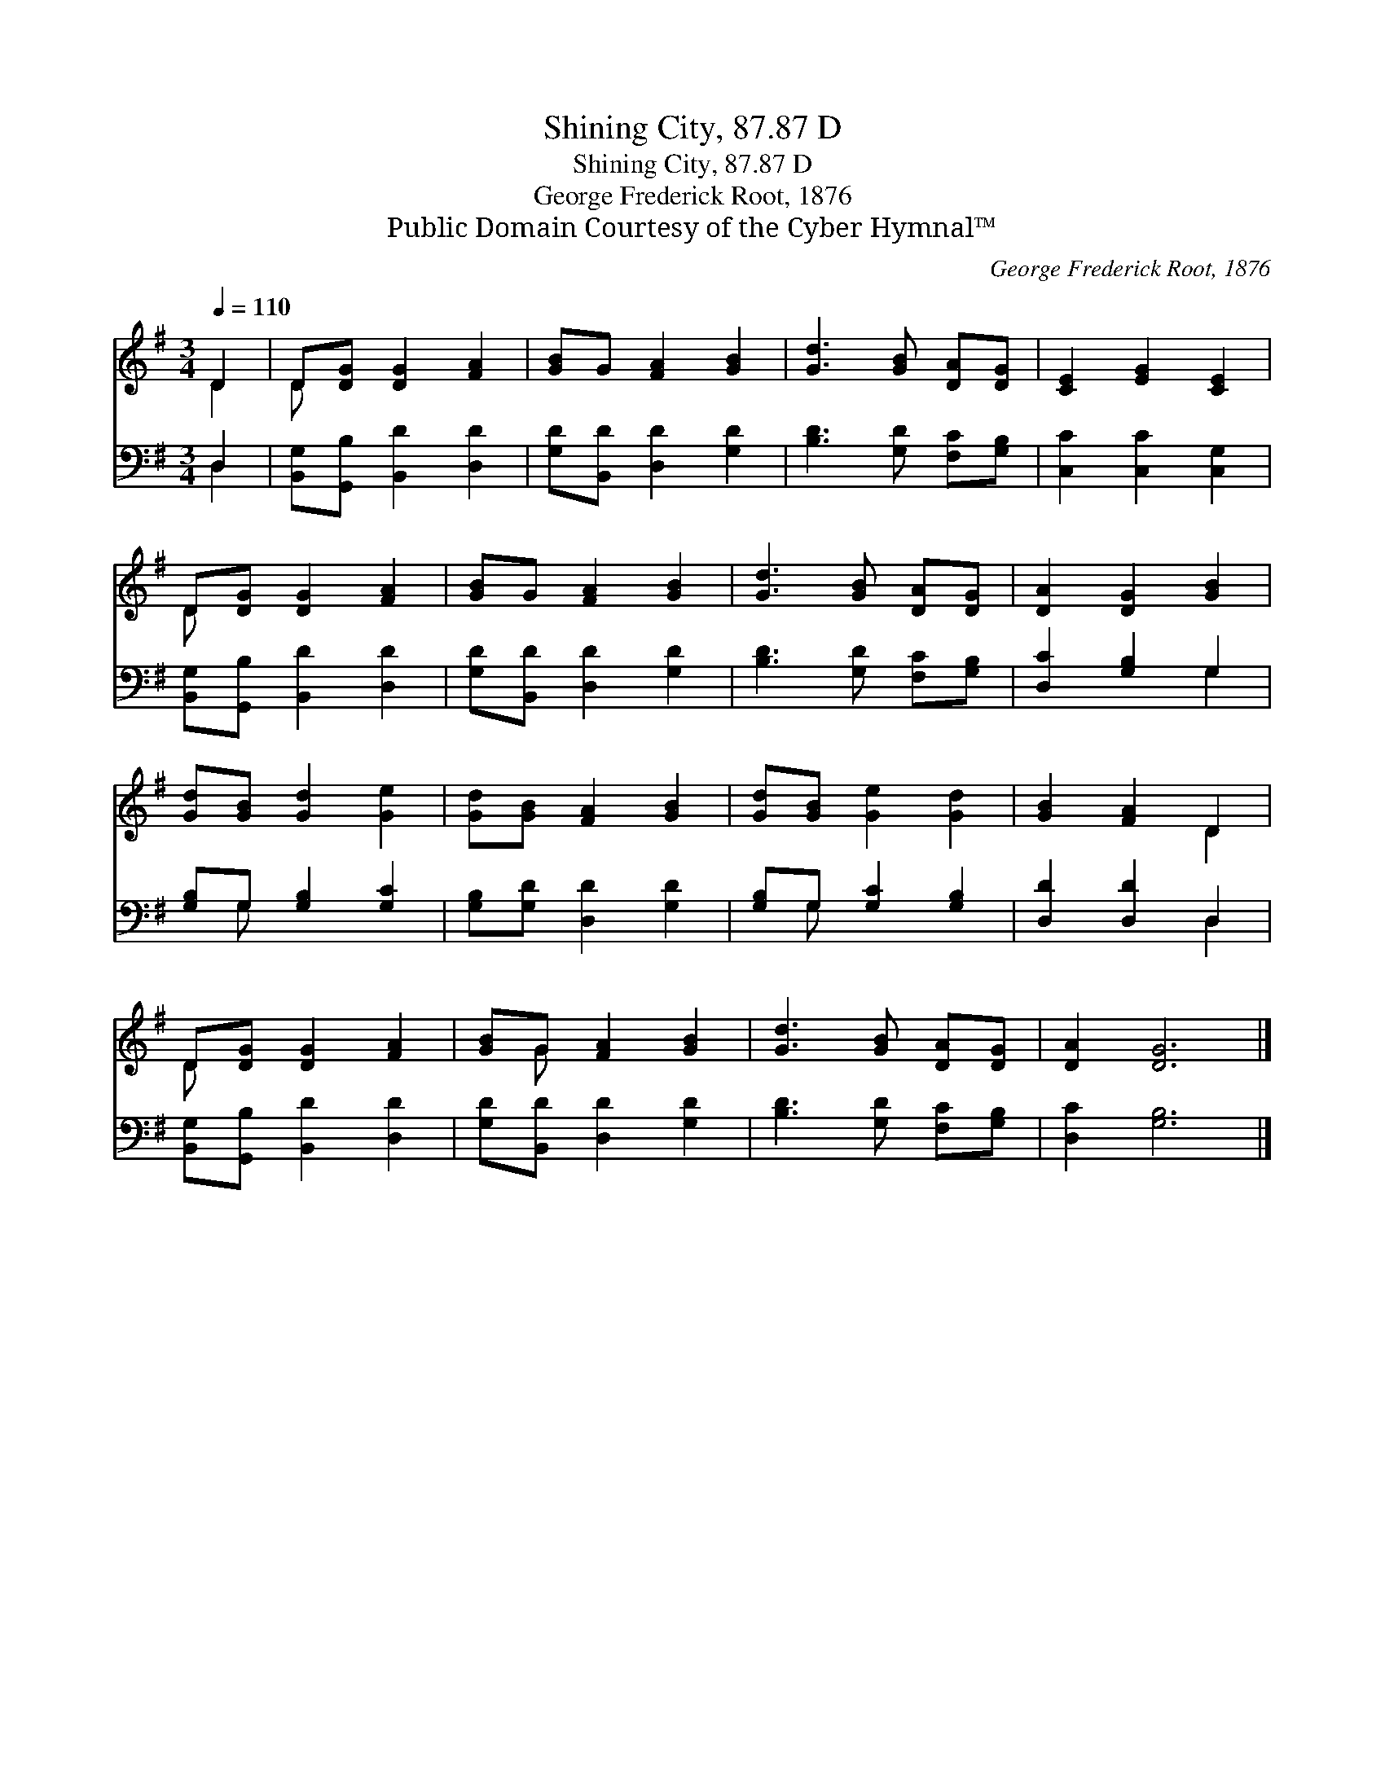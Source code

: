 X:1
T:Shining City, 87.87 D
T:Shining City, 87.87 D
T:George Frederick Root, 1876
T:Public Domain Courtesy of the Cyber Hymnal™
C:George Frederick Root, 1876
Z:Public Domain
Z:Courtesy of the Cyber Hymnal™
%%score ( 1 2 ) ( 3 4 )
L:1/8
Q:1/4=110
M:3/4
K:G
V:1 treble 
V:2 treble 
V:3 bass 
V:4 bass 
V:1
 D2 | D[DG] [DG]2 [FA]2 | [GB]G [FA]2 [GB]2 | [Gd]3 [GB] [DA][DG] | [CE]2 [EG]2 [CE]2 | %5
 D[DG] [DG]2 [FA]2 | [GB]G [FA]2 [GB]2 | [Gd]3 [GB] [DA][DG] | [DA]2 [DG]2 [GB]2 | %9
 [Gd][GB] [Gd]2 [Ge]2 | [Gd][GB] [FA]2 [GB]2 | [Gd][GB] [Ge]2 [Gd]2 | [GB]2 [FA]2 D2 | %13
 D[DG] [DG]2 [FA]2 | [GB]G [FA]2 [GB]2 | [Gd]3 [GB] [DA][DG] | [DA]2 [DG]6 |] %17
V:2
 D2 | D x5 | x6 | x6 | x6 | D x5 | x6 | x6 | x6 | x6 | x6 | x6 | x4 D2 | D x5 | x G x4 | x6 | x8 |] %17
V:3
 D,2 | [B,,G,][G,,B,] [B,,D]2 [D,D]2 | [G,D][B,,D] [D,D]2 [G,D]2 | [B,D]3 [G,D] [F,C][G,B,] | %4
 [C,C]2 [C,C]2 [C,G,]2 | [B,,G,][G,,B,] [B,,D]2 [D,D]2 | [G,D][B,,D] [D,D]2 [G,D]2 | %7
 [B,D]3 [G,D] [F,C][G,B,] | [D,C]2 [G,B,]2 G,2 | [G,B,]G, [G,B,]2 [G,C]2 | %10
 [G,B,][G,D] [D,D]2 [G,D]2 | [G,B,]G, [G,C]2 [G,B,]2 | [D,D]2 [D,D]2 D,2 | %13
 [B,,G,][G,,B,] [B,,D]2 [D,D]2 | [G,D][B,,D] [D,D]2 [G,D]2 | [B,D]3 [G,D] [F,C][G,B,] | %16
 [D,C]2 [G,B,]6 |] %17
V:4
 D,2 | x6 | x6 | x6 | x6 | x6 | x6 | x6 | x4 G,2 | x G, x4 | x6 | x G, x4 | x4 D,2 | x6 | x6 | x6 | %16
 x8 |] %17

